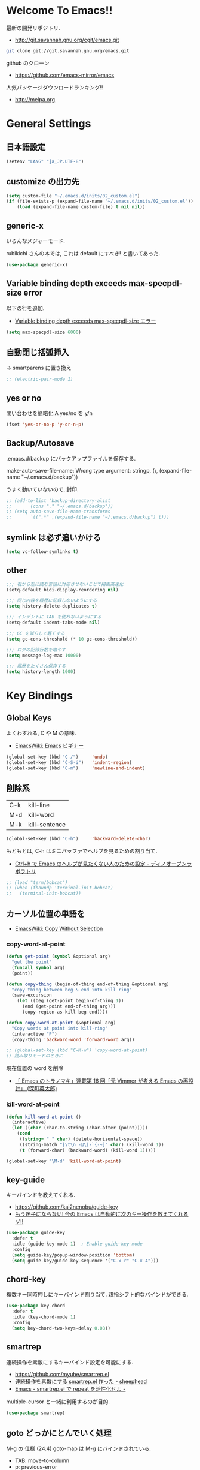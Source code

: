 * Welcome To Emacs!!
  最新の開発リポジトリ.
  - http://git.savannah.gnu.org/cgit/emacs.git

#+begin_src bash
git clone git://git.savannah.gnu.org/emacs.git
#+end_src

  github のクローン
  - https://github.com/emacs-mirror/emacs

  人気パッケージダウンロードランキング!!
  - http://melpa.org

* General Settings
** 日本語設定

#+begin_src emacs-lisp
(setenv "LANG" "ja_JP.UTF-8")
#+end_src

** customize の出力先
#+begin_src emacs-lisp
(setq custom-file "~/.emacs.d/inits/02_custom.el")
(if (file-exists-p (expand-file-name "~/.emacs.d/inits/02_custom.el"))
    (load (expand-file-name custom-file) t nil nil))
#+end_src

** generic-x
   いろんなメジャーモード.
   
   rubikichi さんの本では, これは default にすべき! と書いてあった.

#+begin_src emacs-lisp
(use-package generic-x)
#+end_src

** Variable binding depth exceeds max-specpdl-size error
   以下の行を追加.
   - [[http://d.hatena.ne.jp/a666666/20100221/1266695355][Variable binding depth exceeds max-specpdl-size エラー]]

#+begin_src emacs-lisp
(setq max-specpdl-size 6000)
#+end_src

** 自動閉じ括弧挿入
   -> smartparens に置き換え

#+begin_src emacs-lisp
;; (electric-pair-mode 1)
#+end_src

** yes or no
  問い合わせを簡略化 A yes/no を y/n

#+begin_src emacs-lisp
(fset 'yes-or-no-p 'y-or-n-p)
#+end_src

** Backup/Autosave
   .emacs.d/backup にバックアップファイルを保存する.

   make-auto-save-file-name: Wrong type argument: stringp, (\,
   (expand-file-name "~/.emacs.d/backup"))

   うまく動いていないので, 封印.
   
#+begin_src emacs-lisp
;; (add-to-list 'backup-directory-alist 
;; 	     (cons "." "~/.emacs.d/backup"))
;; (setq auto-save-file-name-transforms
;;       `((".*" ,(expand-file-name "~/.emacs.d/backup") t)))
#+end_src

** symlink は必ず追いかける

#+begin_src emacs-lisp
(setq vc-follow-symlinks t)
#+end_src

** other

#+begin_src emacs-lisp
;;; 右から左に読む言語に対応させないことで描画高速化
(setq-default bidi-display-reordering nil)

;;; 同じ内容を履歴に記録しないようにする
(setq history-delete-duplicates t)

;;; インデントに TAB を使わないようにする
(setq-default indent-tabs-mode nil)

;;; GC を減らして軽くする
(setq gc-cons-threshold (* 10 gc-cons-threshold))

;;; ログの記録行数を増やす
(setq message-log-max 10000)

;;; 履歴をたくさん保存する
(setq history-length 1000)
#+end_src

* Key Bindings
** Global Keys
   よくわすれる, C や M の意味.
   - [[http://www.emacswiki.org/emacs/Emacs%e3%83%93%e3%82%ae%e3%83%8a%e3%83%bc#toc9][EmacsWiki: Emacs ビギナー]]

#+begin_src emacs-lisp
(global-set-key (kbd "C-/")     'undo)
(global-set-key (kbd "C-S-i")   'indent-region)
(global-set-key (kbd "C-m")     'newline-and-indent)
#+end_src

** 削除系
   | C-k | kill-line     |
   | M-d | kill-word     |
   | M-k | kill-sentence |

#+begin_src emacs-lisp
(global-set-key (kbd "C-h")     'backward-delete-char)
#+end_src

 もともとは, C-h はミニバッファでヘルプを見るための割り当て.
 - [[http://openlab.dino.co.jp/2007/09/25/23251372.html][Ctrl+h で Emacs のヘルプが見たくない人のための設定 - ディノオープンラボラトリ]]

#+begin_src emacs-lisp
;; (load "term/bobcat")
;; (when (fboundp 'terminal-init-bobcat)
;;   (terminal-init-bobcat))
#+end_src

** カーソル位置の単語を
    - [[http://www.emacswiki.org/emacs/CopyWithoutSelection#toc4][EmacsWiki: Copy Without Selection]]

*** copy-word-at-point

#+begin_src emacs-lisp
(defun get-point (symbol &optional arg)
  "get the point"
  (funcall symbol arg)
  (point))

(defun copy-thing (begin-of-thing end-of-thing &optional arg)
  "copy thing between beg & end into kill ring"
  (save-excursion
    (let ((beg (get-point begin-of-thing 1))
	  (end (get-point end-of-thing arg)))
      (copy-region-as-kill beg end))))

(defun copy-word-at-point (&optional arg)
  "Copy words at point into kill-ring"
  (interactive "P")
  (copy-thing 'backward-word 'forward-word arg))

;; (global-set-key (kbd "C-M-w") 'copy-word-at-point)
;; 読み取りモードのときに
#+end_src

    現在位置の word を削除
    - [[http://dev.ariel-networks.com/wp/documents/aritcles/emacs/part16][「 Emacs のトラノマキ」連載第 16 回「元 Vimmer が考える Emacs の再設計」 (深町英太郎) ]]

*** kill-word-at-point
#+begin_src emacs-lisp
(defun kill-word-at-point ()
  (interactive)
  (let ((char (char-to-string (char-after (point)))))
    (cond
     ((string= " " char) (delete-horizontal-space))
     ((string-match "[\t\n -@\[-`{-~]" char) (kill-word 1))
     (t (forward-char) (backward-word) (kill-word 1)))))

(global-set-key "\M-d" 'kill-word-at-point)
#+end_src

** key-guide
   キーバインドを教えてくれる.
  - https://github.com/kai2nenobu/guide-key
  - [[http://rubikitch.com/2014/08/30/guide-key/][もう迷子にならない! 今の Emacs は自動的に次のキー操作を教えてくれるゾ!!]]

#+begin_src emacs-lisp
(use-package guide-key
  :defer t
  :idle (guide-key-mode 1)  ; Enable guide-key-mode
  :config
  (setq guide-key/popup-window-position 'bottom)
  (setq guide-key/guide-key-sequence '("C-x r" "C-x 4")))
#+end_src

** chord-key
   複数キー同時押しにキーバインド割り当て. 
   親指シフト的なバインドができる.

#+begin_src emacs-lisp
(use-package key-chord
  :defer t
  :idle (key-chord-mode 1)
  :config
  (setq key-chord-two-keys-delay 0.08))
#+end_src

** smartrep
   連続操作を素敵にするキーバインド設定を可能にする.
   - https://github.com/myuhe/smartrep.el
   - [[http://sheephead.homelinux.org/2011/12/19/6930/][連続操作を素敵にする smartrep.el 作った - sheephead]]
   - [[http://d.hatena.ne.jp/rubikitch/20140613/smartrep][Emacs - smartrep.el で repeat を活性化せよ -]]   

   multiple-cursor と一緒に利用するのが目的.

#+begin_src emacs-lisp
(use-package smartrep)
#+end_src

** goto どっかにとんでいく処理
   M-g の 仕様 (24.4)   goto-map は M-g にバインドされている.
   - TAB: move-to-column
   - p: previous-error
   - n: next-error
   - g: goto-line
   - c: goto-char

   参考:
   - [[http://g000001.cddddr.org/3628335601][#:g1: M-g を活用しよう]]

#+begin_src emacs-lisp
(define-key goto-map [?b] #'browse-url-at-point)
(define-key goto-map [?w] #'browse-url-with-eww)
#+end_src

** bind-key
   use-package のサブモジュール.
   キー割り当ての設定関数 define-key を完全に置き換えます.
   - [[http://rubikitch.com/2014/09/10/bind-key/][emacs bind-key.el :define-key を直接書くのは時代遅れ!Emacs の重鎮が行っているスタイリッシュキー割り当て管理術!]]
      
   個人用に割り当てたキーを列挙できる ( M-x describe-personal-keybindings )

*** example
#+begin_src text
(global-set-key (kbd "C-c x") 'my-ctrl-c-x-command)
(bind-key "C-c x" 'my-ctrl-c-x-command)

(define-key some-other-mode-map (kbd "C-c x") 'my-ctrl-c-x-command)
(bind-key "C-c x" 'my-ctrl-c-x-command some-other-mode-map)
#+end_src

* Start Up
** Basic
  起動時の設定

#+begin_src emacs-lisp
;; 起動時の scratch メッセージは表示しない
(setq initial-scratch-message nil)

;; 起動時の画面はいらない
(setq inhibit-startup-message t)

;; ウィンドウマネージャ環境での起動時間カイゼン
(modify-frame-parameters nil '((wait-for-wm . nil)))

;; byte-compile warning の無視
;; http://tsengf.blogspot.jp/2011/06/disable-byte-compile-warning-in-emacs.html
;; ignore byte-compile warnings 
(setq byte-compile-warnings '(not nresolved
                                  free-vars
                                  callargs
                                  redefine
                                  obsolete 
                                  noruntime
                                  cl-functions
                                  interactive-only
                                  ))
#+end_src

** el-get
#+begin_src emacs-lisp
(use-package el-get
  :init
  ;; マシンごとの設定
  (when linux-p
    (setq el-get-emacs "/usr/local/bin/emacs"))

  (when windows-p
    ;; 通知は minibuffer のみ
    (setq el-get-notify-type 'message))
  :idle
  (el-get 'sync my/el-get-packages-all)
  (when windows-p
    (el-get 'sync my/el-get-packages-windows))
  (when linux-p
    (el-get 'sync my/el-get-packages-linux)))
#+end_src

** inits, el-get 管理外の elisp のバイトコンパイル.
   - [[http://www.bookshelf.jp/soft/meadow_18.html][Meadow/Emacs memo: バイトコンパイル]]
   - [[http://www.gnu.org/software/emacs/manual/html_node/elisp/Compilation-Functions.html#Compilation-Functions][Compilation Functions - GNU Emacs Lisp Reference Manual]]

   #+begin_src emacs-lisp
(use-package byte-compile
  :idle
  (byte-recompile-directory "~/.emacs.d/elisp/" 0)
  (byte-recompile-directory "~/.emacs.d/mylisp/" 0))
#+end_src
** 時間計測
   これは普段は封印している. 時間を知りたくなったときに利用する.

*** 起動時間の把握
    M-x emacs-init-time という関数を実行すると, 起動にかかる時間がわかる.

*** esup をつかう
    esup を利用すると, 詳細な起動時間がわかる.
    - https://github.com/jschaf/esup

#+begin_src emacs-lisp
(use-package esup :disabled t)
#+end_src

   自分の環境だと, inits ディレクトリ配下がすべて結果が要約されてしまい,
   よくわからなかった.

*** initchart をつかう
    Emacs のスタートアップを視覚化する.
    - [[http://qiita.com/yuttie/items/0f38870817c11b2166bd][Emacs のスタートアップを視覚的に理解する - Qiita]]
    - https://github.com/yuttie/initchart

#+begin_src emacs-lisp
(use-package initchart 
  :disabled t
  :config
  (initchart-record-execution-time-of load file)
  (initchart-record-execution-time-of require feature))
#+end_src

** Emacs client
   server start for emacs-client
   - http://d.hatena.ne.jp/syohex/20101224/1293206906

 #+begin_src emacs-lisp
(use-package server
  :config
  (unless (server-running-p)
    (server-start)))
 #+end_src

  どうも, Elscreen が scratch を初期画面で開いてしまうようだ.

** Original Message
#+begin_src emacs-lisp
(defun my-startup-display-mode ()
  "Sets a fixed width (monospace) font in current buffer"
  (setq buffer-face-mode-face '(:height 1000))
  (buffer-face-mode))

(defun my-startup-display ()
  "Display startup message on buffer"
  (interactive)
  (let ((temp-buffer-show-function 'switch-to-buffer))
    (with-output-to-temp-buffer "*MyStartUpMessage*"  
;;      (princ "\n\nHello Emacs (^-^)/\nLet the Hacking Begin!\n")))
(princ "\n\nHello Emacs!!\nHappy Hacking (^-^)/\n")))
  (my-startup-display-mode)
  )

;; (defun kill-scratch ()
;;   (kill-buffer "*scratch*"))
;; (add-hook 'after-init-hook 'kill-scratch t)
(add-hook 'after-init-hook 'my-startup-display)
#+end_src

* TearDown
  終了時の設定.

#+begin_src emacs-lisp
;;; 終了時にオートセーブファイルを消す
(setq delete-auto-save-files t)
#+end_src

* netrc
  build-in のパスワード管理.
  パスワード自体は ~/.netrc に書き込む. 

#+begin_src emacs-lisp
(use-package netrc)
#+end_src

* Tips
** Emacs と X のクリップポードを共有
   - http://tubo028.hatenablog.jp/entry/2013/09/01/142238

   tramp で VM に乗り込むと, うまく動作しない.
   ssh の X forwarding の設定が必要?
   - http://superuser.com/questions/326871/using-clipboard-through-ssh-in-vim

   tramp するときだけ封印することにする. もっとうまい解決方法ないかな??
   
   Shift+Insert でも貼り付けできるので, とりあえずはこれで回避.
   
** BEEP  
   Ignore beep (for windows)
   
#+begin_src emacs-lisp
(setq visible-bell t)
(setq ring-bell-function 'ignore)
#+end_src

** カレントディレクトリのパス取得
   - [[http://ergoemacs.org/emacs/emacs_copy_file_path.html][Emacs Lisp: Copy File Path of Current Buffer]]
   - [[http://qiita.com/ShingoFukuyama/items/8f1d3342180d42ad9f78][Emacs - 開いているファイル/ フォルダのパスをクリップボードに保存する - Qiita]]

#+begin_src emacs-lisp
(defun my/get-curernt-path ()
    (if (equal major-mode 'dired-mode)
	default-directory
	(buffer-file-name)))

(defun my/copy-current-path ()                                                         
  (interactive)
  (let ((fPath (my/get-curernt-path)))
    (when fPath
      (message "stored path: %s" fPath)
      (kill-new (file-truename fPath)))))

(defun my/copy-current-org-link-path ()
  (interactive)
  (let* ((fPath (my/get-curernt-path))
	 (fName (file-relative-name fPath)))
    (my/copy-org-link fPath fName)))

(defun my/copy-org-link (my/current-path my/current-title)
  (let ((orgPath
	 (format "[[%s][%s]]" my/current-path my/current-title)))
    (message "stored org-link: %s" orgPath)
    (kill-new orgPath)))

(global-set-key (kbd "C-c 0") 'my/copy-current-path)
(global-set-key (kbd "C-x @ @") 'my/copy-current-org-link-path)
#+end_src

* workaround
#+begin_src emacs-lisp
(require 'eieio)
(defun class-slot-initarg (class-name slot)
  (eieio--class-slot-initarg (eieio--class-v class-name) slot))
#+end_src
